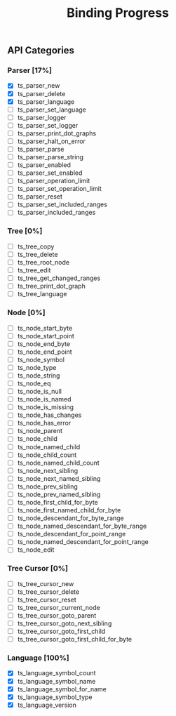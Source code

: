 #+TITLE: Binding Progress
#+OPTIONS: ^:nil

** API Categories
*** Parser [17%]
- [X] ts_parser_new
- [X] ts_parser_delete
- [X] ts_parser_language
- [ ] ts_parser_set_language
- [ ] ts_parser_logger
- [ ] ts_parser_set_logger
- [ ] ts_parser_print_dot_graphs
- [ ] ts_parser_halt_on_error
- [ ] ts_parser_parse
- [ ] ts_parser_parse_string
- [ ] ts_parser_enabled
- [ ] ts_parser_set_enabled
- [ ] ts_parser_operation_limit
- [ ] ts_parser_set_operation_limit
- [ ] ts_parser_reset
- [ ] ts_parser_set_included_ranges
- [ ] ts_parser_included_ranges
*** Tree [0%]
- [ ] ts_tree_copy
- [ ] ts_tree_delete
- [ ] ts_tree_root_node
- [ ] ts_tree_edit
- [ ] ts_tree_get_changed_ranges
- [ ] ts_tree_print_dot_graph
- [ ] ts_tree_language
*** Node [0%]
- [ ] ts_node_start_byte
- [ ] ts_node_start_point
- [ ] ts_node_end_byte
- [ ] ts_node_end_point
- [ ] ts_node_symbol
- [ ] ts_node_type
- [ ] ts_node_string
- [ ] ts_node_eq
- [ ] ts_node_is_null
- [ ] ts_node_is_named
- [ ] ts_node_is_missing
- [ ] ts_node_has_changes
- [ ] ts_node_has_error
- [ ] ts_node_parent
- [ ] ts_node_child
- [ ] ts_node_named_child
- [ ] ts_node_child_count
- [ ] ts_node_named_child_count
- [ ] ts_node_next_sibling
- [ ] ts_node_next_named_sibling
- [ ] ts_node_prev_sibling
- [ ] ts_node_prev_named_sibling
- [ ] ts_node_first_child_for_byte
- [ ] ts_node_first_named_child_for_byte
- [ ] ts_node_descendant_for_byte_range
- [ ] ts_node_named_descendant_for_byte_range
- [ ] ts_node_descendant_for_point_range
- [ ] ts_node_named_descendant_for_point_range
- [ ] ts_node_edit
*** Tree Cursor [0%]
- [ ] ts_tree_cursor_new
- [ ] ts_tree_cursor_delete
- [ ] ts_tree_cursor_reset
- [ ] ts_tree_cursor_current_node
- [ ] ts_tree_cursor_goto_parent
- [ ] ts_tree_cursor_goto_next_sibling
- [ ] ts_tree_cursor_goto_first_child
- [ ] ts_tree_cursor_goto_first_child_for_byte
*** Language [100%]
- [X] ts_language_symbol_count
- [X] ts_language_symbol_name
- [X] ts_language_symbol_for_name
- [X] ts_language_symbol_type
- [X] ts_language_version
